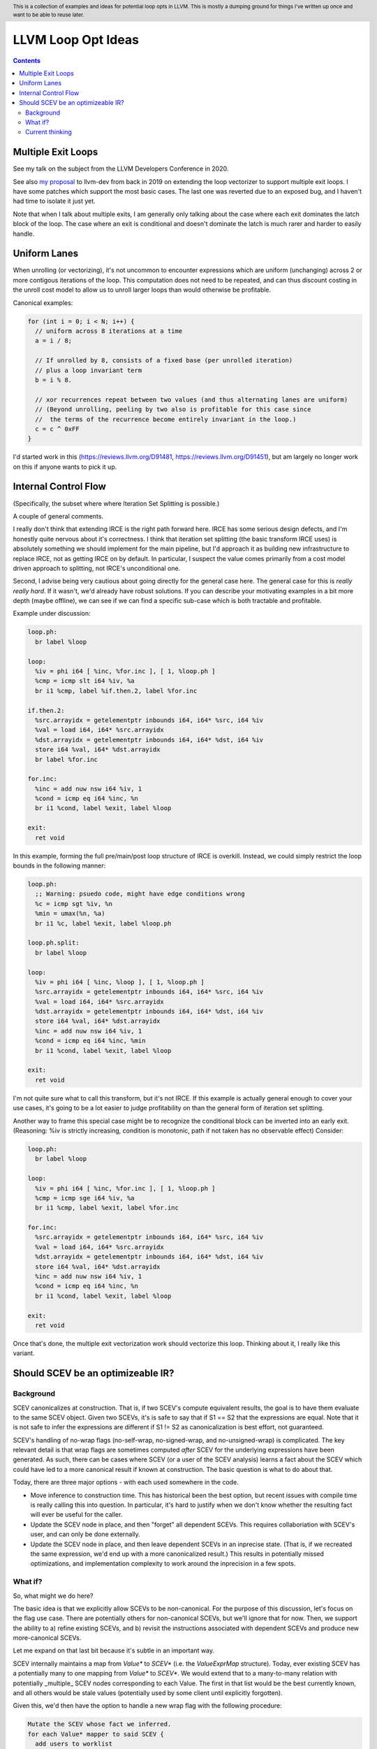 .. header:: This is a collection of examples and ideas for potential loop opts in LLVM.  This is mostly a dumping ground for things I've written up once and want to be able to reuse later.

-------------------------------------------------
LLVM Loop Opt Ideas
-------------------------------------------------

.. contents::

Multiple Exit Loops
-------------------

See my talk on the subject from the LLVM Developers Conference in 2020.  

See also `my proposal <https://lists.llvm.org/pipermail/llvm-dev/2019-September/134998.html>`_ to llvm-dev from back in 2019 on extending the loop vectorizer to support multiple exit loops.  I have some patches which support the most basic cases.  The last one was reverted due to an exposed bug, and I haven't had time to isolate it just yet.

Note that when I talk about multiple exits, I am generally only talking about the case where each exit dominates the latch block of the loop.  The case where an exit is conditional and doesn't dominate the latch is much rarer and harder to easily handle.

Uniform Lanes
-------------

When unrolling (or vectorizing), it's not uncommon to encounter expressions which are uniform (unchanging) across 2 or more contigous iterations of the loop.  This computation does not need to be repeated, and can thus discount costing in the unroll cost model to allow us to unroll larger loops than would otherwise be profitable.

Canonical examples:

.. code::

   for (int i = 0; i < N; i++) {
     // uniform across 8 iterations at a time
     a = i / 8;
     
     // If unrolled by 8, consists of a fixed base (per unrolled iteration) 
     // plus a loop invariant term
     b = i % 8.
     
     // xor recurrences repeat between two values (and thus alternating lanes are uniform)
     // (Beyond unrolling, peeling by two also is profitable for this case since
     //  the terms of the recurrence become entirely invariant in the loop.)
     c = c ^ 0xFF
   }

I'd started work in this (https://reviews.llvm.org/D91481, https://reviews.llvm.org/D91451), but am largely no longer work on this if anyone wants to pick it up.  

Internal Control Flow 
---------------------
(Specifically, the subset where where Iteration Set Splitting is possible.)

A couple of general comments.

I really don't think that extending IRCE is the right path forward here. IRCE has some serious design defects, and I'm honestly quite nervous about it's correctness. I think that iteration set splitting (the basic transform IRCE uses) is absolutely something we should implement for the main pipeline, but I'd approach it as building new infrastructure to replace IRCE, not as getting IRCE on by default. In particular, I suspect the value comes primarily from a cost model driven approach to splitting, not IRCE's unconditional one.

Second, I advise being very cautious about going directly for the general case here. The general case for this is *really really hard*. If it wasn't, we'd already have robust solutions. If you can describe your motivating examples in a bit more depth (maybe offline), we can see if we can find a specific sub-case which is both tractable and profitable.

Example under discussion:

.. code::

   loop.ph:
     br label %loop

   loop:
     %iv = phi i64 [ %inc, %for.inc ], [ 1, %loop.ph ]
     %cmp = icmp slt i64 %iv, %a
     br i1 %cmp, label %if.then.2, label %for.inc

   if.then.2:
     %src.arrayidx = getelementptr inbounds i64, i64* %src, i64 %iv 
     %val = load i64, i64* %src.arrayidx
     %dst.arrayidx = getelementptr inbounds i64, i64* %dst, i64 %iv 
     store i64 %val, i64* %dst.arrayidx
     br label %for.inc

   for.inc:
     %inc = add nuw nsw i64 %iv, 1
     %cond = icmp eq i64 %inc, %n
     br i1 %cond, label %exit, label %loop

   exit:
     ret void


In this example, forming the full pre/main/post loop structure of IRCE is overkill.  Instead, we could simply restrict the loop bounds in the following manner:

.. code::

   loop.ph:
     ;; Warning: psuedo code, might have edge conditions wrong
     %c = icmp sgt %iv, %n
     %min = umax(%n, %a)
     br i1 %c, label %exit, label %loop.ph

   loop.ph.split:
     br label %loop

   loop:
     %iv = phi i64 [ %inc, %loop ], [ 1, %loop.ph ]
     %src.arrayidx = getelementptr inbounds i64, i64* %src, i64 %iv 
     %val = load i64, i64* %src.arrayidx
     %dst.arrayidx = getelementptr inbounds i64, i64* %dst, i64 %iv 
     store i64 %val, i64* %dst.arrayidx
     %inc = add nuw nsw i64 %iv, 1
     %cond = icmp eq i64 %inc, %min
     br i1 %cond, label %exit, label %loop

   exit:
     ret void

I'm not quite sure what to call this transform, but it's not IRCE.  If this example is actually general enough to cover your use cases, it's going to be a lot easier to judge profitability on than the general form of iteration set splitting.  

Another way to frame this special case might be to recognize the conditional block can be inverted into an early exit.  (Reasoning: %iv is strictly increasing, condition is monotonic, path if not taken has no observable effect)  Consider:

.. code::

   loop.ph:
     br label %loop

   loop:
     %iv = phi i64 [ %inc, %for.inc ], [ 1, %loop.ph ]
     %cmp = icmp sge i64 %iv, %a
     br i1 %cmp, label %exit, label %for.inc

   for.inc:
     %src.arrayidx = getelementptr inbounds i64, i64* %src, i64 %iv 
     %val = load i64, i64* %src.arrayidx
     %dst.arrayidx = getelementptr inbounds i64, i64* %dst, i64 %iv 
     store i64 %val, i64* %dst.arrayidx
     %inc = add nuw nsw i64 %iv, 1
     %cond = icmp eq i64 %inc, %n
     br i1 %cond, label %exit, label %loop

   exit:
     ret void
   

Once that's done, the multiple exit vectorization work should vectorize this loop. Thinking about it, I really like this variant.  


Should SCEV be an optimizeable IR?
----------------------------------

Background
++++++++++

SCEV canonicalizes at construction.  That is, if two SCEV's compute equivalent results, the goal is to have them evaluate to the same SCEV object.  Given two SCEVs, it's is safe to say that if S1 == S2 that the expressions are equal.  Note that it is not safe to infer the expressions are different if S1 != S2 as canonicalization is best effort, not guaranteed.

SCEV's handling of no-wrap flags (no-self-wrap, no-signed-wrap, and no-unsigned-wrap) is complicated.  The key relevant detail is that wrap flags are sometimes computed *after* SCEV for the underlying expressions have been generated.  As such, there can be cases where SCEV (or a user of the SCEV analysis) learns a fact about the SCEV which could have led to a more canonical result if known at construction.  The basic question is what to do about that.

Today, there are three major options - with each used somewhere in the code.

* Move inference to construction time.  This has historical been the best option, but recent issues with compile time is really calling this into question.  In particular, it's hard to justify when we don't know whether the resulting fact will ever be useful for the caller.
* Update the SCEV node in place, and then "forget" all dependent SCEVs.  This requires collaboriation with SCEV's user, and can only be done externally.
* Update the SCEV node in place, and then leave dependent SCEVs in an inprecise state.  (That is, if we recreated the same expression, we'd end up with a more canonicalized result.)  This results in potentially missed optimizations, and implementation complexity to work around the inprecision in a few spots.

What if?
++++++++

So, what might we do here?

The basic idea is that we explicitly allow SCEVs to be non-canonical.  For the purpose of this discussion, let's focus on the flag use case.  There are potentially others for non-canonical SCEVs, but we'll ignore that for now.  Then, we support the ability to a) refine existing SCEVs, and b) revisit the instructions associated with dependent SCEVs and produce new more-canonical SCEVs.

Let me expand on that last bit because it's subtle in an important way.

SCEV internally maintains a map from `Value*` to `SCEV*` (i.e. the `ValueExprMap` structure).  Today, ever existing SCEV has a potentially many to one mapping from `Value*` to `SCEV*`.  We would extend that to a many-to-many relation with potentially _multiple_ SCEV nodes corresponding to each Value.  The first in that list would be the best currently known, and all others would be stale values (potentially used by some client until explicitly forgotten).

Given this, we'd then have the option to handle a new wrap flag with the following procedure:

.. code::

  Mutate the SCEV whose fact we inferred.
  for each Value* mapper to said SCEV {
    add users to worklist
  }
  while worklist not empty {
    if no existing SCEV for Value *V, ignore
    reconstruct SCEV for Value *V
      (note that at least one operand of the expression must have
      either changed or been mutated)
    if changed
      add to mapping
      add users of V to worklist
  }

The key detail here is that we're walking the user list of the Value, not of the SCEV.  The SCEV still doesn't have an explicit use list.  We're also not deleting old SCEV nodes.

Current thinking
++++++++++++++++

After writing this up, I'm left with the impression this was a lot cleaner than I'd first expected.  I'd sat down to write this up as one of those crazy ideas for someday; I'm now wondering if someday should be now.

    








